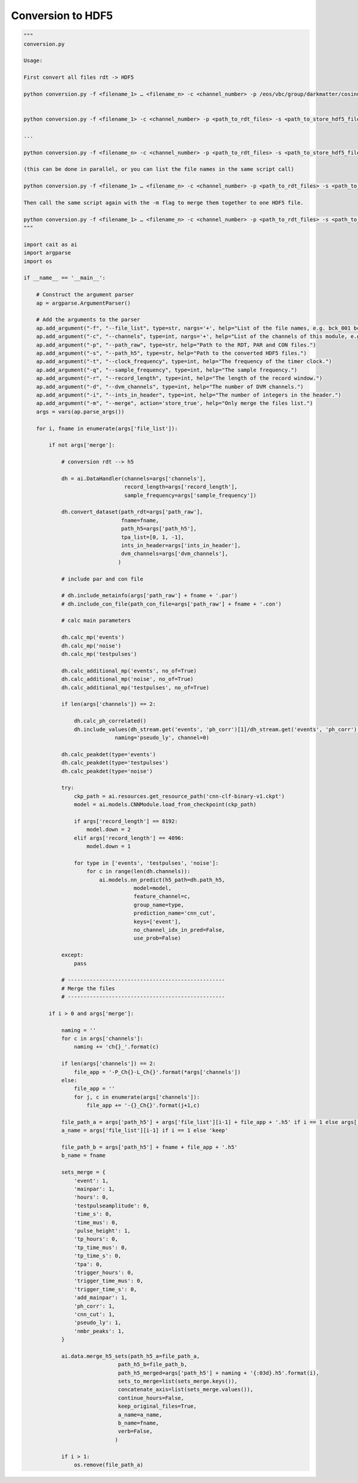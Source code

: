 *******************
Conversion to HDF5
*******************

.. code:: python

    """
    conversion.py

    Usage:

    First convert all files rdt -> HDF5

    python conversion.py -f <filename_1> … <filename_n> -c <channel_number> -p /eos/vbc/group/darkmatter/cosinus/data/cryo/fridge2/run577/run577/ -s /scratch-cbe/shared/darkmatter/cosinus/run577/ -t 100000 -q 100000 -r 32768 -d 1 -i 6


    python conversion.py -f <filename_1> -c <channel_number> -p <path_to_rdt_files> -s <path_to_store_hdf5_files> -t <clock_frequency> -q <sample_frequency> -r <record_length> -d <nmbr_dvm_channels> -i <integers_in_header>

    ...

    python conversion.py -f <filename_n> -c <channel_number> -p <path_to_rdt_files> -s <path_to_store_hdf5_files> -t <clock_frequency> -q <sample_frequency> -r <record_length> -d <nmbr_dvm_channels> -i <integers_in_header>

    (this can be done in parallel, or you can list the file names in the same script call)

    python conversion.py -f <filename_1> … <filename_n> -c <channel_number> -p <path_to_rdt_files> -s <path_to_store_hdf5_files> -t <clock_frequency> -q <sample_frequency> -r <record_length> -d <nmbr_dvm_channels> -i <integers_in_header>

    Then call the same script again with the -m flag to merge them together to one HDF5 file.

    python conversion.py -f <filename_1> … <filename_n> -c <channel_number> -p <path_to_rdt_files> -s <path_to_store_hdf5_files> -t <clock_frequency> -q <sample_frequency> -r <record_length> -d <nmbr_dvm_channels> -i <integers_in_header> -m
    """

    import cait as ai
    import argparse
    import os

    if __name__ == '__main__':

        # Construct the argument parser
        ap = argparse.ArgumentParser()

        # Add the arguments to the parser
        ap.add_argument("-f", "--file_list", type=str, nargs='+', help="List of the file names, e.g. bck_001 bck_002.")
        ap.add_argument("-c", "--channels", type=int, nargs='+', help="List of the channels of this module, e.g. 12 13.")
        ap.add_argument("-p", "--path_raw", type=str, help="Path to the RDT, PAR and CON files.")
        ap.add_argument("-s", "--path_h5", type=str, help="Path to the converted HDF5 files.")
        ap.add_argument("-t", "--clock_frequency", type=int, help="The frequency of the timer clock.")
        ap.add_argument("-q", "--sample_frequency", type=int, help="The sample frequency.")
        ap.add_argument("-r", "--record_length", type=int, help="The length of the record window.")
        ap.add_argument("-d", "--dvm_channels", type=int, help="The number of DVM channels.")
        ap.add_argument("-i", "--ints_in_header", type=int, help="The number of integers in the header.")
        ap.add_argument("-m", "--merge", action='store_true', help="Only merge the files list.")
        args = vars(ap.parse_args())

        for i, fname in enumerate(args['file_list']):

            if not args['merge']:

                # conversion rdt --> h5

                dh = ai.DataHandler(channels=args['channels'],
                                    record_length=args['record_length'],
                                    sample_frequency=args['sample_frequency'])

                dh.convert_dataset(path_rdt=args['path_raw'],
                                   fname=fname,
                                   path_h5=args['path_h5'],
                                   tpa_list=[0, 1, -1],
                                   ints_in_header=args['ints_in_header'],
                                   dvm_channels=args['dvm_channels'],
                                  )

                # include par and con file

                # dh.include_metainfo(args['path_raw'] + fname + '.par')
                # dh.include_con_file(path_con_file=args['path_raw'] + fname + '.con')

                # calc main parameters

                dh.calc_mp('events')
                dh.calc_mp('noise')
                dh.calc_mp('testpulses')

                dh.calc_additional_mp('events', no_of=True)
                dh.calc_additional_mp('noise', no_of=True)
                dh.calc_additional_mp('testpulses', no_of=True)

                if len(args['channels']) == 2:

                    dh.calc_ph_correlated()
                    dh.include_values(dh_stream.get('events', 'ph_corr')[1]/dh_stream.get('events', 'ph_corr')[0],
                                 naming='pseudo_ly', channel=0)

                dh.calc_peakdet(type='events')
                dh.calc_peakdet(type='testpulses')
                dh.calc_peakdet(type='noise')

                try:
                    ckp_path = ai.resources.get_resource_path('cnn-clf-binary-v1.ckpt')
                    model = ai.models.CNNModule.load_from_checkpoint(ckp_path)

                    if args['record_length'] == 8192:
                        model.down = 2
                    elif args['record_length'] == 4096:
                        model.down = 1

                    for type in ['events', 'testpulses', 'noise']:
                        for c in range(len(dh.channels)):
                            ai.models.nn_predict(h5_path=dh.path_h5,
                                       model=model,
                                       feature_channel=c,
                                       group_name=type,
                                       prediction_name='cnn_cut',
                                       keys=['event'],
                                       no_channel_idx_in_pred=False,
                                       use_prob=False)

                except:
                    pass

                # --------------------------------------------------
                # Merge the files
                # --------------------------------------------------

            if i > 0 and args['merge']:

                naming = ''
                for c in args['channels']:
                    naming += 'ch{}_'.format(c)

                if len(args['channels']) == 2:
                    file_app = '-P_Ch{}-L_Ch{}'.format(*args['channels'])
                else:
                    file_app = ''
                    for j, c in enumerate(args['channels']):
                        file_app += '-{}_Ch{}'.format(j+1,c)

                file_path_a = args['path_h5'] + args['file_list'][i-1] + file_app + '.h5' if i == 1 else args['path_h5'] + naming + '{:03d}.h5'.format(i-1)
                a_name = args['file_list'][i-1] if i == 1 else 'keep'

                file_path_b = args['path_h5'] + fname + file_app + '.h5'
                b_name = fname

                sets_merge = {
                    'event': 1,
                    'mainpar': 1,
                    'hours': 0,
                    'testpulseamplitude': 0,
                    'time_s': 0,
                    'time_mus': 0,
                    'pulse_height': 1,
                    'tp_hours': 0,
                    'tp_time_mus': 0,
                    'tp_time_s': 0,
                    'tpa': 0,
                    'trigger_hours': 0,
                    'trigger_time_mus': 0,
                    'trigger_time_s': 0,
                    'add_mainpar': 1,
                    'ph_corr': 1,
                    'cnn_cut': 1,
                    'pseudo_ly': 1,
                    'nmbr_peaks': 1,
                }

                ai.data.merge_h5_sets(path_h5_a=file_path_a,
                                  path_h5_b=file_path_b,
                                  path_h5_merged=args['path_h5'] + naming + '{:03d}.h5'.format(i),
                                  sets_to_merge=list(sets_merge.keys()),
                                  concatenate_axis=list(sets_merge.values()),
                                  continue_hours=False,
                                  keep_original_files=True,
                                  a_name=a_name,
                                  b_name=fname,
                                  verb=False,
                                 )

                if i > 1:
                    os.remove(file_path_a)
